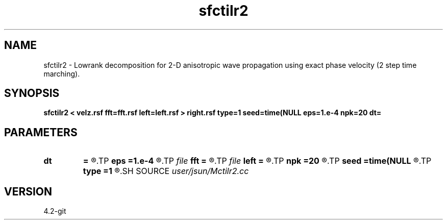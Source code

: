 .TH sfctilr2 1  "APRIL 2023" Madagascar "Madagascar Manuals"
.SH NAME
sfctilr2 \- Lowrank decomposition for 2-D anisotropic wave propagation using exact phase velocity (2 step time marching). 
.SH SYNOPSIS
.B sfctilr2 < velz.rsf fft=fft.rsf left=left.rsf > right.rsf type=1 seed=time(NULL eps=1.e-4 npk=20 dt=
.SH PARAMETERS
.PD 0
.TP
.I        
.B dt
.B =
.R  	time step
.TP
.I        
.B eps
.B =1.e-4
.R  	tolerance
.TP
.I file   
.B fft
.B =
.R  	auxiliary input file name
.TP
.I file   
.B left
.B =
.R  	auxiliary output file name
.TP
.I        
.B npk
.B =20
.R  	maximum rank
.TP
.I        
.B seed
.B =time(NULL
.R  
.TP
.I        
.B type
.B =1
.R  	wave mode (1=p wave, 2=Sv wave)
.SH SOURCE
.I user/jsun/Mctilr2.cc
.SH VERSION
4.2-git
